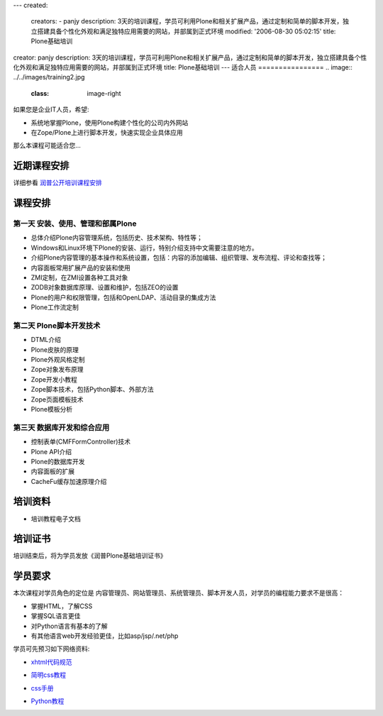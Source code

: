 ---
created:
  creators:
  - panjy
  description: 3天的培训课程，学员可利用Plone和相关扩展产品，通过定制和简单的脚本开发，独立搭建具备个性化外观和满足独特应用需要的网站，并部属到正式环境
  modified: '2006-08-30 05:02:15'
  title: Plone基础培训
creator: panjy
description: 3天的培训课程，学员可利用Plone和相关扩展产品，通过定制和简单的脚本开发，独立搭建具备个性化外观和满足独特应用需要的网站，并部属到正式环境
title: Plone基础培训
---
适合人员
================
.. image:: ../../images/training2.jpg
   :class: image-right 

如果您是企业IT人员，希望:

- 系统地掌握Plone，使用Plone构建个性化的公司内外网站
- 在Zope/Plone上进行脚本开发，快速实现企业具体应用

那么本课程可能适合您...

近期课程安排
=====================
详细参看 `润普公开培训课程安排 <training-schedule>`__

课程安排
==============

第一天 安装、使用、管理和部属Plone
-----------------------------------------
- 总体介绍Plone内容管理系统，包括历史、技术架构、特性等；
- Windows和Linux环境下Plone的安装、运行，特别介绍支持中文需要注意的地方。
- 介绍Plone内容管理的基本操作和系统设置，包括：内容的添加编辑、组织管理、发布流程、评论和查找等；
- 内容面板常用扩展产品的安装和使用
- ZMI定制，在ZMI设置各种工具对象
- ZODB对象数据库原理、设置和维护，包括ZEO的设置
- Plone的用户和权限管理，包括和OpenLDAP、活动目录的集成方法
- Plone工作流定制

第二天 Plone脚本开发技术
-----------------------------------------
- DTML介绍
- Plone皮肤的原理
- Plone外观风格定制
- Zope对象发布原理
- Zope开发小教程
- Zope脚本技术，包括Python脚本、外部方法
- Zope页面模板技术
- Plone模板分析

第三天 数据库开发和综合应用
-----------------------------------------
- 控制表单(CMFFormController)技术
- Plone API介绍
- Plone的数据库开发
- 内容面板的扩展
- CacheFu缓存加速原理介绍

培训资料
===============
- 培训教程电子文档


培训证书
============
培训结束后，将为学员发放《润普Plone基础培训证书》

学员要求
==========

本次课程对学员角色的定位是 内容管理员、网站管理员、系统管理员、脚本开发人员，对学员的编程能力要求不是很高：

* 掌握HTML，了解CSS
* 掌握SQL语言更佳
* 对Python语言有基本的了解
* 有其他语言web开发经验更佳，比如asp/jsp/.net/php

学员可先预习如下网络资料:

- `xhtml代码规范`__

__ http://www.blueidea.com/tech/site/2004/1927.asp

- `简明css教程`__

__ http://www.hongen.com/pc/homepage/css/css0101.htm

- `css手册`__

__ http://download.zopechina.com/css.chm

- `Python教程`__

__ http://doc.chinahtml.com/Manual/Python/tut/
